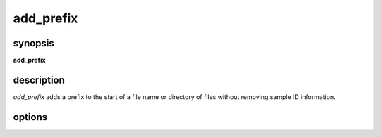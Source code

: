 add_prefix
==========

synopsis
--------
**add_prefix**

description
-----------
`add_prefix` adds a prefix to the start of a file name or directory of files without
removing sample ID information.

options
-------

.. py:function:: add_prefix

.. option:: file_path

    the directory containing the files to add a prefix to or a single file to add the prefix to

.. option:: prefix

    a string for the prefix to add

.. option:: dest_dir

    the path to write the new file name or directory name to

.. option:: action

.. option:: f_delim